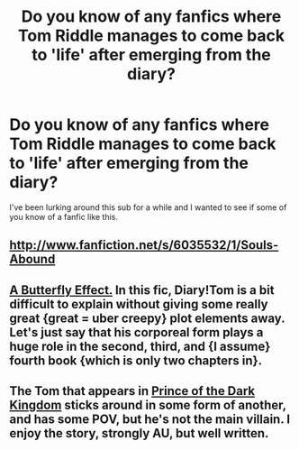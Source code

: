 #+TITLE: Do you know of any fanfics where Tom Riddle manages to come back to 'life' after emerging from the diary?

* Do you know of any fanfics where Tom Riddle manages to come back to 'life' after emerging from the diary?
:PROPERTIES:
:Author: bronzewombat
:Score: 10
:DateUnix: 1363331266.0
:DateShort: 2013-Mar-15
:END:
I've been lurking around this sub for a while and I wanted to see if some of you know of a fanfic like this.


** [[http://www.fanfiction.net/s/6035532/1/Souls-Abound]]
:PROPERTIES:
:Author: surlyjo
:Score: 2
:DateUnix: 1363362820.0
:DateShort: 2013-Mar-15
:END:


** [[http://www.fanfiction.net/s/6008512/1/A_Butterfly_Effect][*A Butterfly Effect.*]] In this fic, Diary!Tom is a bit difficult to explain without giving some really great {great = uber creepy} plot elements away. Let's just say that his corporeal form plays a huge role in the second, third, and {I assume} fourth book {which is only two chapters in}.
:PROPERTIES:
:Author: jiltedtemplar
:Score: 2
:DateUnix: 1363369837.0
:DateShort: 2013-Mar-15
:END:


** The Tom that appears in [[http://www.fanfiction.net/s/3766574/1/][Prince of the Dark Kingdom]] sticks around in some form of another, and has some POV, but he's not the main villain. I enjoy the story, strongly AU, but well written.
:PROPERTIES:
:Author: EB1329
:Score: 4
:DateUnix: 1363360091.0
:DateShort: 2013-Mar-15
:END:
